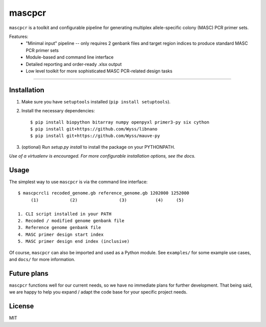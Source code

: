 =======
mascpcr
=======

``mascpcr`` is a toolkit and configurable pipeline for generating multiplex 
allele-specific colony (MASC) PCR primer sets.

Features:
    * "Minimal input" pipeline -- only requires 2 genbank files and target
      region indices to produce standard MASC PCR primer sets 
    * Module-based and command line interface 
    * Detailed reporting and order-ready .xlsx output 
    * Low level toolkit for more sophisticated MASC PCR-related design tasks

------

Installation
------------

1. Make sure you have ``setuptools`` installed (``pip install setuptools``).
2. Install the necessary dependencies::

    $ pip install biopython bitarray numpy openpyxl primer3-py six cython
    $ pip install git+https://github.com/Wyss/libnano
    $ pip install git+https://github.com/Wyss/mauve-py

3. (optional) Run `setup.py install` to install the package on your PYTHONPATH.

*Use of a virtualenv is encouraged. For more configurable installation options, 
see the docs.*


Usage
-----

The simplest way to use ``mascpcr`` is via the command line interface::

    $ mascpcrcli recoded_genome.gb reference_genome.gb 1202000 1252000
         (1)            (2)                (3)           (4)     (5)
       
    1. CLI script installed in your PATH 
    2. Recoded / modified genome genbank file
    3. Reference genome genbank file
    4. MASC primer design start index
    5. MASC primer design end index (inclusive)


Of course, ``mascpcr`` can also be imported and used as a Python module. See 
``examples/`` for some example use cases, and ``docs/`` for more information.


Future plans
------------
``mascpcr`` functions well for our current needs, so we have no immediate plans
for further development. That being said, we are happy to help you expand / 
adapt the code base for your specific project needs.


License
-------
MIT
